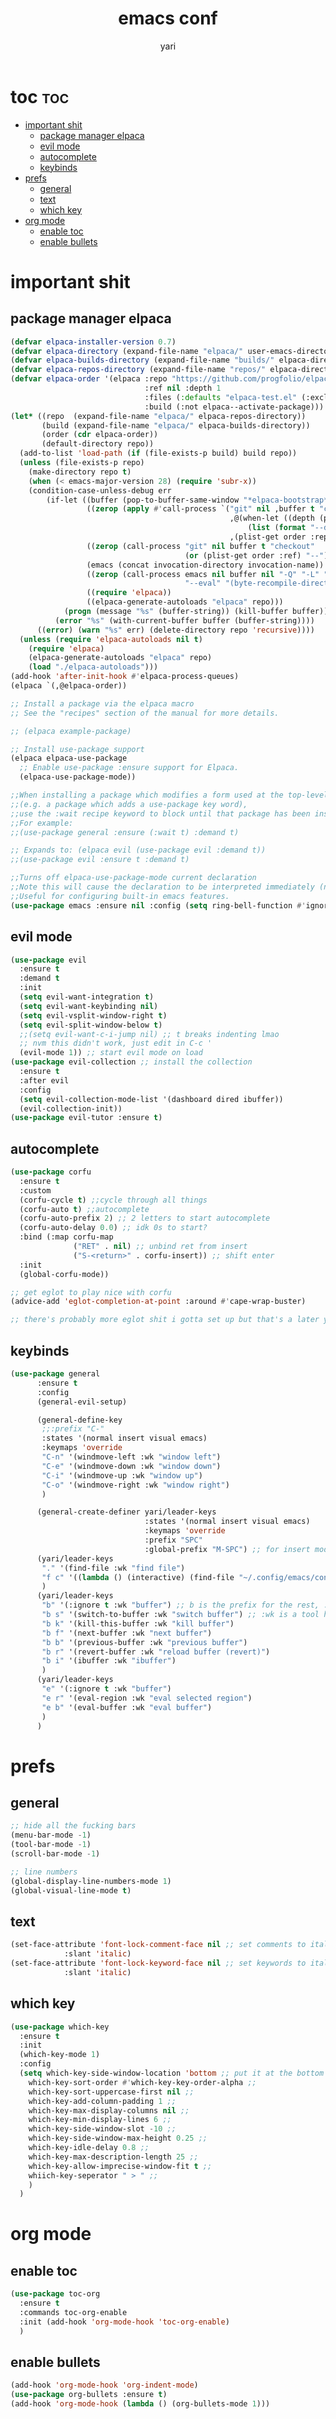 #+TITLE: emacs conf
#+AUTHOR: yari
#+STARTUP: showeverything
#+OPTIONS: toc:2



* toc :toc:
- [[#important-shit][important shit]]
  - [[#package-manager-elpaca][package manager elpaca]]
  - [[#evil-mode][evil mode]]
  - [[#autocomplete][autocomplete]]
  - [[#keybinds][keybinds]]
- [[#prefs][prefs]]
  - [[#general][general]]
  - [[#text][text]]
  - [[#which-key][which key]]
- [[#org-mode][org mode]]
  - [[#enable-toc][enable toc]]
  - [[#enable-bullets][enable bullets]]

* important shit
** package manager elpaca
#+begin_src emacs-lisp
(defvar elpaca-installer-version 0.7)
(defvar elpaca-directory (expand-file-name "elpaca/" user-emacs-directory))
(defvar elpaca-builds-directory (expand-file-name "builds/" elpaca-directory))
(defvar elpaca-repos-directory (expand-file-name "repos/" elpaca-directory))
(defvar elpaca-order '(elpaca :repo "https://github.com/progfolio/elpaca.git"
                              :ref nil :depth 1
                              :files (:defaults "elpaca-test.el" (:exclude "extensions"))
                              :build (:not elpaca--activate-package)))
(let* ((repo  (expand-file-name "elpaca/" elpaca-repos-directory))
       (build (expand-file-name "elpaca/" elpaca-builds-directory))
       (order (cdr elpaca-order))
       (default-directory repo))
  (add-to-list 'load-path (if (file-exists-p build) build repo))
  (unless (file-exists-p repo)
    (make-directory repo t)
    (when (< emacs-major-version 28) (require 'subr-x))
    (condition-case-unless-debug err
        (if-let ((buffer (pop-to-buffer-same-window "*elpaca-bootstrap*"))
                 ((zerop (apply #'call-process `("git" nil ,buffer t "clone"
                                                 ,@(when-let ((depth (plist-get order :depth)))
                                                     (list (format "--depth=%d" depth) "--no-single-branch"))
                                                 ,(plist-get order :repo) ,repo))))
                 ((zerop (call-process "git" nil buffer t "checkout"
                                       (or (plist-get order :ref) "--"))))
                 (emacs (concat invocation-directory invocation-name))
                 ((zerop (call-process emacs nil buffer nil "-Q" "-L" "." "--batch"
                                       "--eval" "(byte-recompile-directory \".\" 0 'force)")))
                 ((require 'elpaca))
                 ((elpaca-generate-autoloads "elpaca" repo)))
            (progn (message "%s" (buffer-string)) (kill-buffer buffer))
          (error "%s" (with-current-buffer buffer (buffer-string))))
      ((error) (warn "%s" err) (delete-directory repo 'recursive))))
  (unless (require 'elpaca-autoloads nil t)
    (require 'elpaca)
    (elpaca-generate-autoloads "elpaca" repo)
    (load "./elpaca-autoloads")))
(add-hook 'after-init-hook #'elpaca-process-queues)
(elpaca `(,@elpaca-order))

;; Install a package via the elpaca macro
;; See the "recipes" section of the manual for more details.

;; (elpaca example-package)

;; Install use-package support
(elpaca elpaca-use-package
  ;; Enable use-package :ensure support for Elpaca.
  (elpaca-use-package-mode))

;;When installing a package which modifies a form used at the top-level
;;(e.g. a package which adds a use-package key word),
;;use the :wait recipe keyword to block until that package has been installed/configured.
;;For example:
;;(use-package general :ensure (:wait t) :demand t)

;; Expands to: (elpaca evil (use-package evil :demand t))
;;(use-package evil :ensure t :demand t)

;;Turns off elpaca-use-package-mode current declaration
;;Note this will cause the declaration to be interpreted immediately (not deferred).
;;Useful for configuring built-in emacs features.
(use-package emacs :ensure nil :config (setq ring-bell-function #'ignore))
#+end_src
** evil mode
#+begin_src emacs-lisp
  (use-package evil
    :ensure t
    :demand t
    :init
    (setq evil-want-integration t)
    (setq evil-want-keybinding nil)
    (setq evil-vsplit-window-right t)
    (setq evil-split-window-below t)
    ;;(setq evil-want-c-i-jump nil) ;; t breaks indenting lmao
    ;; nvm this didn't work, just edit in C-c '
    (evil-mode 1)) ;; start evil mode on load
  (use-package evil-collection ;; install the collection
    :ensure t
    :after evil
    :config
    (setq evil-collection-mode-list '(dashboard dired ibuffer))
    (evil-collection-init))
  (use-package evil-tutor :ensure t)
#+end_src

** autocomplete
#+begin_src emacs-lisp
  (use-package corfu
    :ensure t
    :custom
    (corfu-cycle t) ;;cycle through all things
    (corfu-auto t) ;;autocomplete
    (corfu-auto-prefix 2) ;; 2 letters to start autocomplete
    (corfu-auto-delay 0.0) ;; idk 0s to start?
    :bind (:map corfu-map
                ("RET" . nil) ;; unbind ret from insert
                ("S-<return>" . corfu-insert)) ;; shift enter
    :init
    (global-corfu-mode))

  ;; get eglot to play nice with corfu
  (advice-add 'eglot-completion-at-point :around #'cape-wrap-buster)

  ;; there's probably more eglot shit i gotta set up but that's a later yari problem
#+end_src

** keybinds
#+begin_src emacs-lisp
(use-package general
      :ensure t  
      :config
      (general-evil-setup)

      (general-define-key
       ;;:prefix "C-"
       :states '(normal insert visual emacs)
       :keymaps 'override
       "C-n" '(windmove-left :wk "window left")
       "C-e" '(windmove-down :wk "window down")
       "C-i" '(windmove-up :wk "window up")
       "C-o" '(windmove-right :wk "window right")
       )

      (general-create-definer yari/leader-keys
                              :states '(normal insert visual emacs)
                              :keymaps 'override
                              :prefix "SPC"
                              :global-prefix "M-SPC") ;; for insert mode
      (yari/leader-keys
       "." '(find-file :wk "find file")
       "f c" '((lambda () (interactive) (find-file "~/.config/emacs/config.org")) :wk "edit emacs config")
       ) 
      (yari/leader-keys
       "b" '(:ignore t :wk "buffer") ;; b is the prefix for the rest, :ignore says "this isn't a real binding" 
       "b s" '(switch-to-buffer :wk "switch buffer") ;; :wk is a tool hint for which-key plugin
       "b k" '(kill-this-buffer :wk "kill buffer")
       "b f" '(next-buffer :wk "next buffer")
       "b b" '(previous-buffer :wk "previous buffer")
       "b r" '(revert-buffer :wk "reload buffer (revert)")
       "b i" '(ibuffer :wk "ibuffer")
       )
      (yari/leader-keys
       "e" '(:ignore t :wk "buffer")
       "e r" '(eval-region :wk "eval selected region")
       "e b" '(eval-buffer :wk "eval buffer")
       )
      )

#+end_src
* prefs

** general
#+begin_src emacs-lisp
  ;; hide all the fucking bars
  (menu-bar-mode -1)
  (tool-bar-mode -1)
  (scroll-bar-mode -1)

  ;; line numbers
  (global-display-line-numbers-mode 1)
  (global-visual-line-mode t)

#+end_src

** text
#+begin_src emacs-lisp
  (set-face-attribute 'font-lock-comment-face nil ;; set comments to italics
		      :slant 'italic)
  (set-face-attribute 'font-lock-keyword-face nil ;; set keywords to italics
		      :slant 'italic)
#+end_src


** which key
#+begin_src emacs-lisp
  (use-package which-key
    :ensure t
    :init
    (which-key-mode 1)
    :config
    (setq which-key-side-window-location 'bottom ;; put it at the bottom
	  which-key-sort-order #'which-key-key-order-alpha ;; 
	  which-key-sort-uppercase-first nil ;;
	  which-key-add-column-padding 1 ;;
	  which-key-max-display-columns nil ;;
	  which-key-min-display-lines 6 ;;
	  which-key-side-window-slot -10 ;;
	  which-key-side-window-max-height 0.25 ;;
	  which-key-idle-delay 0.8 ;;
	  which-key-max-description-length 25 ;;
	  which-key-allow-imprecise-window-fit t ;;
	  whiich-key-seperator " > " ;;
	  )
    )
#+end_src


* org mode
** enable toc
#+begin_src emacs-lisp
  (use-package toc-org
    :ensure t
    :commands toc-org-enable
    :init (add-hook 'org-mode-hook 'toc-org-enable)
    )
#+end_src

** enable bullets
#+begin_src emacs-lisp
  (add-hook 'org-mode-hook 'org-indent-mode)
  (use-package org-bullets :ensure t)
  (add-hook 'org-mode-hook (lambda () (org-bullets-mode 1)))
#+end_src
